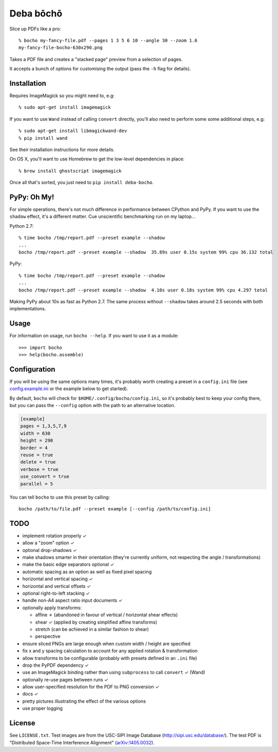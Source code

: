 ==========
Deba bōchō
==========

Slice up PDFs like a pro::

    % bocho my-fancy-file.pdf --pages 1 3 5 6 10 --angle 30 --zoom 1.6
    my-fancy-file-bocho-630x290.png

Takes a PDF file and creates a "stacked page" preview from a selection of pages.

It accepts a bunch of options for customising the output (pass the ``-h`` flag for details).

Installation
============

Requires ImageMagick so you might need to, e.g::

    % sudo apt-get install imagemagick

If you want to use ``Wand`` instead of calling ``convert`` directly, you'll also need to perform some some additional steps, e.g::

    % sudo apt-get install libmagickwand-dev
    % pip install wand

See their installation instructions for more details.

On OS X, you'll want to use Homebrew to get the low-level dependencies in place::

    % brew install ghostscript imagemagick

Once all that's sorted, you just need to ``pip install deba-bocho``.

PyPy: Oh My!
============

For simple operations, there's not much difference in performance between CPython and PyPy.
If you want to use the ``shadow`` effect, it's a different matter.
Cue unscientific benchmarking run on my laptop...

Python 2.7::

    % time bocho /tmp/report.pdf --preset example --shadow
    ...
    bocho /tmp/report.pdf --preset example --shadow  35.89s user 0.15s system 99% cpu 36.132 total

PyPy::

    % time bocho /tmp/report.pdf --preset example --shadow
    ...
    bocho /tmp/report.pdf --preset example --shadow  4.10s user 0.18s system 99% cpu 4.297 total

Making PyPy about 10x as fast as Python 2.7.
The same process without ``--shadow`` takes around 2.5 seconds with both implementations.

Usage
=====

For information on usage, run ``bocho --help``. If you want to use it as a module::

   >>> import bocho
   >>> help(bocho.assemble)

Configuration
=============

If you will be using the same options many times, it's probably worth creating a preset in a ``config.ini`` file (see config.example.ini_ or the example below to get started).

.. _config.example.ini: https://github.com/jimr/deba-bocho/blob/master/config.example.ini

By default, ``bocho`` will check for ``$HOME/.config/bocho/config.ini``, so it's probably best to keep your config there, but you can pass the ``--config`` option with the path to an alternative location.

.. code-block:: ini

    [example]
    pages = 1,3,5,7,9
    width = 630
    height = 290
    border = 4
    reuse = true
    delete = true
    verbose = true
    use_convert = true
    parallel = 5

You can tell ``bocho`` to use this preset by calling::

    bocho /path/to/file.pdf --preset example [--config /path/to/config.ini]

TODO
====

- implement rotation properly ✓
- allow a "zoom" option ✓
- optional drop-shadows ✓
- make shadows smarter in their orientation (they're currently uniform, not respecting the angle / transformations)
- make the basic edge separators optional ✓
- automatic spacing as an option as well as fixed pixel spacing
- horizontal and vertical spacing ✓
- horizontal and vertical offsets ✓
- optional right-to-left stacking ✓
- handle non-A4 aspect ratio input documents ✓
- optionally apply transforms:

  - affine ✗ (abandoned in favour of vertical / horizontal shear effects)
  - shear ✓ (applied by creating simplified affine transforms)
  - stretch (can be achieved in a similar fashion to shear)
  - perspective

- ensure sliced PNGs are large enough when custom width / height are specified
- fix x and y spacing calculation to account for any applied rotation & transformation
- allow transforms to be configurable (probably with presets defined in an ``.ini`` file)
- drop the PyPDF dependency ✓
- use an ImageMagick binding rather than using ``subprocess`` to call ``convert`` ✓ (Wand)
- optionally re-use pages between runs ✓
- allow user-specified resolution for the PDF to PNG conversion ✓
- docs ✓
- pretty pictures illustrating the effect of the various options
- use proper logging

License
=======

See ``LICENSE.txt``.
Test images are from the USC-SIPI Image Database (http://sipi.usc.edu/database/).
The test PDF is "Distributed Space-Time Interference Alignment" (`arXiv:1405.0032 <http://arxiv.org/abs/1405.0032>`_).

